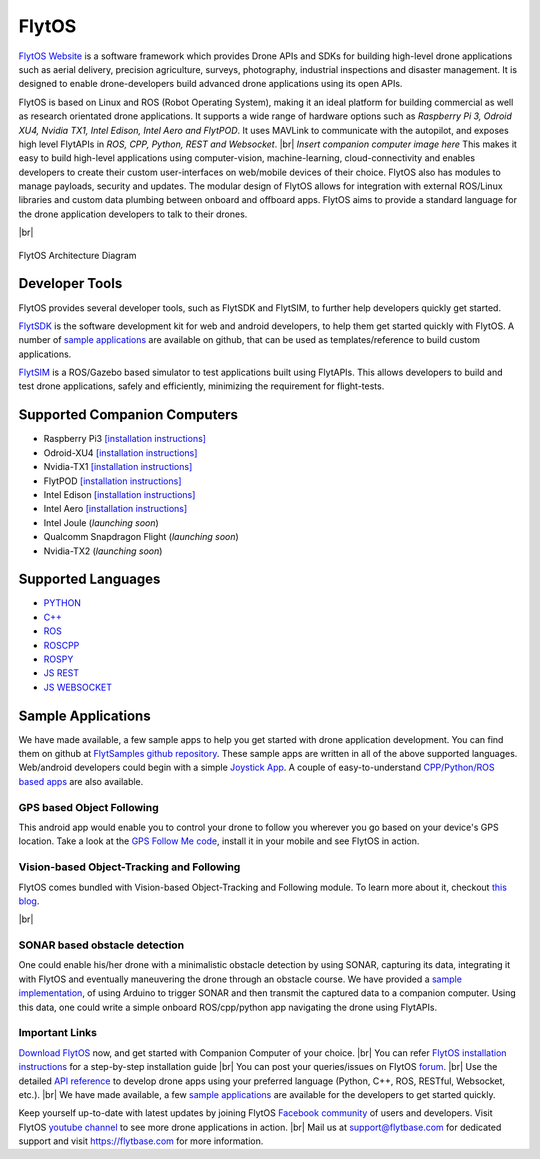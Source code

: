 .. _flytos:

======
FlytOS
======

`FlytOS Website <https://flytbase.com>`_ is a software framework which provides Drone APIs and SDKs for building high-level drone applications such as aerial delivery, precision agriculture, surveys, photography, industrial inspections and disaster management. It is designed to enable drone-developers build advanced drone applications using its open APIs.

FlytOS is based on Linux and ROS (Robot Operating System), making it an ideal platform for building commercial as well as research orientated drone applications. It supports a wide range of hardware options such as *Raspberry Pi 3, Odroid XU4, Nvidia TX1, Intel Edison, Intel Aero and FlytPOD*. It uses MAVLink to communicate with the autopilot, and exposes high level FlytAPIs in *ROS, CPP, Python, REST and Websocket*. |br|
*Insert companion computer image here*
This makes it easy to build high-level applications using computer-vision, machine-learning, cloud-connectivity and enables developers to create their custom user-interfaces on web/mobile devices of their choice. FlytOS also has modules to manage payloads, security and updates. The modular design of FlytOS allows for integration with external ROS/Linux libraries and custom data plumbing between onboard and offboard apps. FlytOS aims to provide a standard language for the drone application developers to talk to their drones.

.. youtube:: CZFVWDN5Gcc
        :width: 100%

|br|

.. figure:: ../images/FlytOSArch.png
    :target: ../_images/FlytOSArch.png
    :align: center

    FlytOS Architecture Diagram

Developer Tools
===============

FlytOS provides several developer tools, such as FlytSDK and FlytSIM, to further help developers quickly get started.

`FlytSDK <http://docs.flytbase.com/docs/FlytOS/Developers/BuildingCustomApps.html#remote-apps>`_ is the software development kit for web and android developers, to help them get started quickly with FlytOS. A number of `sample applications <https://github.com/flytbase/flytsamples>`_ are available on github, that can be used as templates/reference to build custom applications.

`FlytSIM <http://docs.flytbase.com/docs/FlytOS/Developers/Flytsim.html>`_ is a ROS/Gazebo based simulator to test applications built using FlytAPIs. This allows developers to build and test drone applications, safely and efficiently, minimizing the requirement for flight-tests.

Supported Companion Computers
=============================

* Raspberry Pi3 `[installation instructions] <http://docs.flytbase.com/docs/FlytOS/GettingStarted/RaspiGuide.html>`_
* Odroid-XU4 `[installation instructions] <http://docs.flytbase.com/docs/FlytOS/GettingStarted/OdroidGuide.html>`_
* Nvidia-TX1 `[installation instructions] <http://docs.flytbase.com/docs/FlytOS/GettingStarted/TX1Guide.html>`_
* FlytPOD `[installation instructions] <http://docs.flytbase.com/docs/FlytOS/GettingStarted/FlytPODGuide.html>`_
* Intel Edison `[installation instructions] <http://docs.flytbase.com/docs/FlytOS/GettingStarted/EdisonGuide.html>`_
* Intel Aero `[installation instructions] <http://docs.flytbase.com/docs/FlytOS/GettingStarted/AeroGuide.html>`_
* Intel Joule (*launching soon*)
* Qualcomm Snapdragon Flight (*launching soon*)
* Nvidia-TX2 (*launching soon*)

.. _supported_languages:

Supported Languages
===================
* `PYTHON <http://docs.flytbase.com/docs/FlytOS/Developers/BuildingCustomApps/OnboardPython.html#write-onboard-python>`_
* `C++ <http://docs.flytbase.com/docs/FlytOS/Developers/BuildingCustomApps/OnboardCPP.html#write-onboard-cpp>`_
* `ROS <http://api.flytbase.com/?shell#introduction>`_
* `ROSCPP <http://api.flytbase.com/?cpp--ros#introduction>`_
* `ROSPY <http://api.flytbase.com/?python--ros#introduction>`_
* `JS REST <http://api.flytbase.com/?javascript--REST#introduction>`_
* `JS WEBSOCKET <http://api.flytbase.com/?javascript--Websocket#introduction>`_

Sample Applications
===================

We have made available, a few sample apps to help you get started with drone application development. You can find them on github at `FlytSamples github repository <https://github.com/flytbase/flytsamples>`_. These sample apps are written in all of the above supported languages. Web/android developers could begin with a simple `Joystick App <https://github.com/flytbase/flytsamples/tree/master/Mobile-Apps/Java-Apps/Joystick>`_. A couple of easy-to-understand `CPP/Python/ROS based apps <https://github.com/flytbase/flytsamples/tree/master/CPP-Python-ROS-Apps>`_ are also available.

GPS based Object Following
--------------------------

This android app would enable you to control your drone to follow you wherever you go based on your device's GPS location. Take a look at the `GPS Follow Me code <https://github.com/flytbase/flytsamples/tree/master/Mobile-Apps/Java-Apps/Follow_me>`_, install it in your mobile and see FlytOS in action.

Vision-based Object-Tracking and Following
------------------------------------------

FlytOS comes bundled with Vision-based Object-Tracking and Following module. To learn more about it, checkout `this blog <http://blogs.flytbase.com/computer-vision-for-drones-part-2/>`_.

.. youtube:: bom1VEcxwEA
        :width: 100%

|br|

SONAR based obstacle detection
------------------------------

One could enable his/her drone with a minimalistic obstacle detection by using SONAR, capturing its data, integrating it with FlytOS and eventually maneuvering the drone through an obstacle course. We have provided a `sample implementation <https://github.com/flytbase/flytsamples/tree/master/Sample-Projects/sonar_obstacle_sensor>`_, of using Arduino to trigger SONAR and then transmit the captured data to a companion computer. Using this data, one could write a simple onboard ROS/cpp/python app navigating the drone using FlytAPIs.


Important Links
---------------

`Download FlytOS <https://my.flytbase.com/downloads/>`_ now, and get started with Companion Computer of your choice. |br|
You can refer `FlytOS installation instructions <http://docs.flytbase.com/docs/FlytOS/GettingStarted/FlytOSInstallationGuide.html>`_  for a step-by-step installation guide  |br|
You can post your queries/issues on FlytOS `forum <http://forums.flytbase.com/>`_. |br|
Use the detailed `API reference <http://api.flytbase.com/>`_ to develop drone apps using your preferred language (Python, C++, ROS, RESTful, Websocket, etc.). |br|
We have made available, a few `sample applications <https://github.com/flytbase/flytsamples>`_ are available for the developers to get started quickly.

Keep yourself up-to-date with latest updates by joining FlytOS `Facebook community <https://goo.gl/MWlexy>`_ of users and developers. Visit FlytOS `youtube channel <https://goo.gl/DzfW1V>`_ to see more drone applications in action. |br|
Mail us at support@flytbase.com for dedicated support and visit https://flytbase.com for more information.
 
.. |br| raw:: html

   <br />
